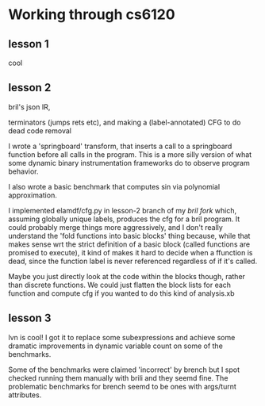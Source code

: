 * Working through cs6120
** lesson 1
cool
** lesson 2
bril's json IR,

terminators (jumps rets etc),
and making a (label-annotated) CFG to do dead code removal

I wrote a 'springboard' transform, that inserts a call to a springboard function before all calls in the program.
This is a more silly version of what some dynamic binary instrumentation frameworks do to observe program behavior.

I also wrote a basic benchmark that computes sin via polynomial approximation.

I implemented elamdf/cfg.py in lesson-2 branch of my [[github.com/elamdf/bril][bril fork]] which,
assuming globally unique labels,
produces the cfg for a bril program.
It could probably merge things more aggressively,
and I don't really understand the 'fold functions into basic blocks' thing because,
while that makes sense wrt the strict definition of a basic block (called functions are promised to execute),
it kind of makes it hard to decide when a ffunction is dead,
since the function label is never referenced regardless of if it's called.

Maybe you just directly look at the code within the blocks though,
rather than discrete functions.
We could just flatten the block lists for each function and compute cfg if you wanted to do this kind of analysis.xb
** lesson 3
lvn is cool! I got it to replace some subexpressions and achieve some dramatic improvements in dynamic variable count on some of the benchmarks.

Some of the benchmarks were claimed 'incorrect' by brench but I spot checked running them manually with brili and they seemd fine.
The problematic benchmarks for brench seemd to be ones with args/turnt attributes.
